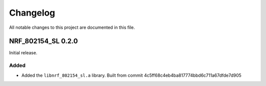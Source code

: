 .. _nrf_802154_sl_changelog:

Changelog
#########

All notable changes to this project are documented in this file.

NRF_802154_SL 0.2.0
*******************

Initial release.

Added
=====

* Added the ``libnrf_802154_sl.a`` library. Built from commit 4c5ff68c4eb4ba817774bbd6c711a67dfde7d905

